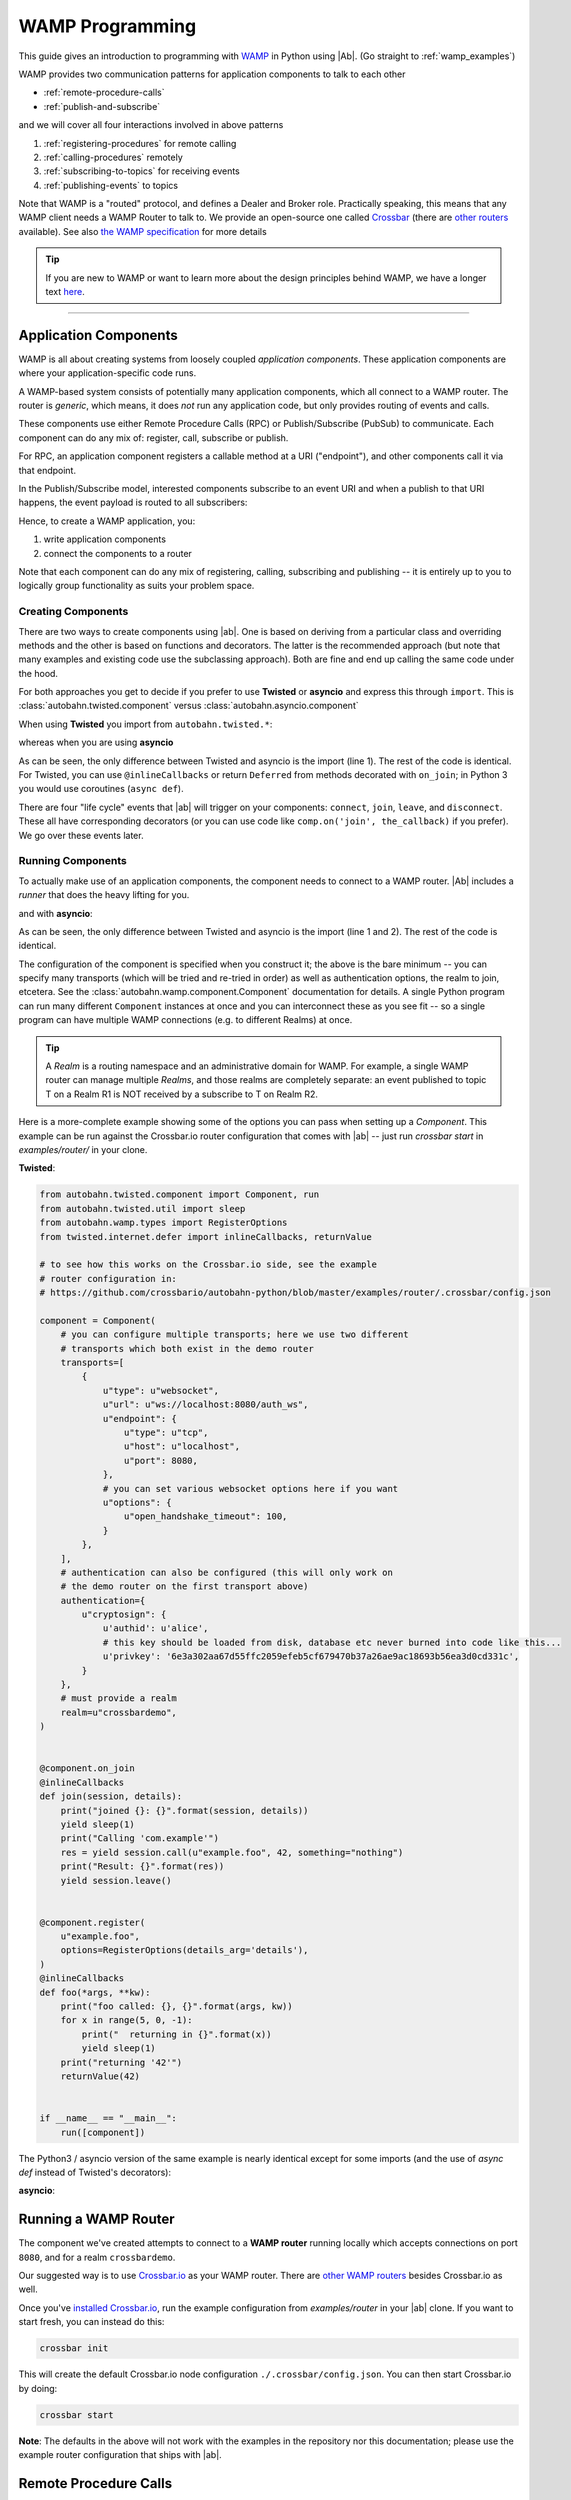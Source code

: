 ==================
 WAMP Programming
==================

This guide gives an introduction to programming with `WAMP <http://wamp.ws>`__ in Python using |Ab|. (Go straight to :ref:`wamp_examples`)

WAMP provides two communication patterns for application components to talk to each other

* :ref:`remote-procedure-calls`
* :ref:`publish-and-subscribe`

and we will cover all four interactions involved in above patterns

1. :ref:`registering-procedures` for remote calling
2. :ref:`calling-procedures` remotely
3. :ref:`subscribing-to-topics` for receiving events
4. :ref:`publishing-events` to topics

Note that WAMP is a "routed" protocol, and defines a Dealer and Broker role. Practically speaking, this means that any WAMP client needs a WAMP Router to talk to. We provide an open-source one called `Crossbar <http://crossbar.io>`_ (there are `other routers <http://wamp.ws/implementations/#routers>`_ available). See also `the WAMP specification <http://wamp.ws/spec/>`_ for more details

.. tip::
   If you are new to WAMP or want to learn more about the design principles behind WAMP, we have a longer text `here <http://wamp.ws/why/>`__.

------

Application Components
======================

WAMP is all about creating systems from loosely coupled *application components*. These application components are where your application-specific code runs.

A WAMP-based system consists of potentially many application components, which all connect to a WAMP router. The router is *generic*, which means, it does *not* run any application code, but only provides routing of events and calls.

These components use either Remote Procedure Calls (RPC) or Publish/Subscribe (PubSub) to communicate. Each component can do any mix of: register, call, subscribe or publish.

For RPC, an application component registers a callable method at a URI ("endpoint"), and other components call it via that endpoint.

In the Publish/Subscribe model, interested components subscribe to an event URI and when a publish to that URI happens, the event payload is routed to all subscribers:

Hence, to create a WAMP application, you:

1. write application components
2. connect the components to a router

Note that each component can do any mix of registering, calling, subscribing and publishing -- it is entirely up to you to logically group functionality as suits your problem space.


.. _creating-components:

Creating Components
-------------------

There are two ways to create components using |ab|. One is based on deriving from a particular class and overriding methods and the other is based on functions and decorators. The latter is the recommended approach (but note that many examples and existing code use the subclassing approach). Both are fine and end up calling the same code under the hood.

For both approaches you get to decide if you prefer to use **Twisted** or **asyncio** and express this through ``import``. This is :class:`autobahn.twisted.component` versus :class:`autobahn.asyncio.component`

When using **Twisted** you import from ``autobahn.twisted.*``:

.. code-block:: python
    :emphasize-lines: 1

    from autobahn.twisted.component import Component

    comp = Component(...)

    @comp.on_join
    def joined(session, details):
        print("session ready")


whereas when you are using **asyncio**

.. code-block:: python
   :emphasize-lines: 1

    from autobahn.asyncio.component import Component

    comp = Component(...)

    @comp.on_join
    def joined(session, details):
        print("session ready")

As can be seen, the only difference between Twisted and asyncio is the import (line 1). The rest of the code is identical. For Twisted, you can use ``@inlineCallbacks`` or return ``Deferred`` from methods decorated with ``on_join``; in Python 3 you would use coroutines (``async def``).

There are four "life cycle" events that |ab| will trigger on your components: ``connect``, ``join``, ``leave``, and ``disconnect``. These all have corresponding decorators (or you can use code like ``comp.on('join', the_callback)`` if you prefer). We go over these events later.


.. _running-components:

Running Components
------------------

To actually make use of an application components, the component needs to connect to a WAMP router.
|Ab| includes a *runner* that does the heavy lifting for you.

.. code-block:: python
   :emphasize-lines: 1-2

    from autobahn.twisted.component import Component
    from autobahn.twisted.component import run

    comp = Component(
        transports=u"ws://localhost:8080/ws",
        realm=u"realm1",
    )

    @comp.on_join
    def joined(session, details):
        print("session ready")

    if __name__ == "__main__":
        run([comp])

and with **asyncio**:

.. code-block:: python
   :emphasize-lines: 1-2

    from autobahn.asyncio.component import Component
    from autobahn.asyncio.component import run

    comp = Component(
        transports=u"ws://localhost:8080/ws",
        realm=u"realm1",
    )

    @comp.on_join
    async def joined(session, details):
        print("session ready")

    if __name__ == "__main__":
        run([comp])

As can be seen, the only difference between Twisted and asyncio is the import (line 1 and 2). The rest of the code is identical.

The configuration of the component is specified when you construct it; the above is the bare minimum -- you can specify many transports (which will be tried and re-tried in order) as well as authentication options, the realm to join, etcetera. See the :class:`autobahn.wamp.component.Component` documentation for details. A single Python program can run many different ``Component`` instances at once and you can interconnect these as you see fit -- so a single program can have multiple WAMP connections (e.g. to different Realms) at once.

.. tip::
   A *Realm* is a routing namespace and an administrative domain for WAMP. For example, a single WAMP router can manage multiple *Realms*, and those realms are completely separate: an event published to topic T on a Realm R1 is NOT received by a subscribe to T on Realm R2.


Here is a more-complete example showing some of the options you can pass when setting up a `Component`. This example can be run against the Crossbar.io router configuration that comes with |ab| -- just run `crossbar start` in  `examples/router/` in your clone.

**Twisted**:

.. code-block:: python

    from autobahn.twisted.component import Component, run
    from autobahn.twisted.util import sleep
    from autobahn.wamp.types import RegisterOptions
    from twisted.internet.defer import inlineCallbacks, returnValue

    # to see how this works on the Crossbar.io side, see the example
    # router configuration in:
    # https://github.com/crossbario/autobahn-python/blob/master/examples/router/.crossbar/config.json

    component = Component(
        # you can configure multiple transports; here we use two different
        # transports which both exist in the demo router
        transports=[
            {
                u"type": u"websocket",
                u"url": u"ws://localhost:8080/auth_ws",
                u"endpoint": {
                    u"type": u"tcp",
                    u"host": u"localhost",
                    u"port": 8080,
                },
                # you can set various websocket options here if you want
                u"options": {
                    u"open_handshake_timeout": 100,
                }
            },
        ],
        # authentication can also be configured (this will only work on
        # the demo router on the first transport above)
        authentication={
            u"cryptosign": {
                u'authid': u'alice',
                # this key should be loaded from disk, database etc never burned into code like this...
                u'privkey': '6e3a302aa67d55ffc2059efeb5cf679470b37a26ae9ac18693b56ea3d0cd331c',
            }
        },
        # must provide a realm
        realm=u"crossbardemo",
    )


    @component.on_join
    @inlineCallbacks
    def join(session, details):
        print("joined {}: {}".format(session, details))
        yield sleep(1)
        print("Calling 'com.example'")
        res = yield session.call(u"example.foo", 42, something="nothing")
        print("Result: {}".format(res))
        yield session.leave()


    @component.register(
        u"example.foo",
        options=RegisterOptions(details_arg='details'),
    )
    @inlineCallbacks
    def foo(*args, **kw):
        print("foo called: {}, {}".format(args, kw))
        for x in range(5, 0, -1):
            print("  returning in {}".format(x))
            yield sleep(1)
        print("returning '42'")
        returnValue(42)


    if __name__ == "__main__":
        run([component])

The Python3 / asyncio version of the same example is nearly identical except for some imports (and the use of `async def` instead of Twisted's decorators):

**asyncio**:

.. code-block:: python
    :emphasize-lines: 1

    from autobahn.asyncio.component import Component, run
    from asyncio import sleep
    from autobahn.wamp.types import RegisterOptions

    # to see how this works on the Crossbar.io side, see the example
    # router configuration in:
    # https://github.com/crossbario/autobahn-python/blob/master/examples/router/.crossbar/config.json

    component = Component(
        # you can configure multiple transports; here we use two different
        # transports which both exist in the demo router
        transports=[
            {
                u"type": u"websocket",
                u"url": u"ws://localhost:8080/auth_ws",
                u"endpoint": {
                    u"type": u"tcp",
                    u"host": u"localhost",
                    u"port": 8080,
                },
                # you can set various websocket options here if you want
                u"options": {
                    u"open_handshake_timeout": 100,
                }
            },
        ],
        # authentication can also be configured (this will only work on
        # the demo router on the first transport above)
        authentication={
            u"cryptosign": {
                u'authid': u'alice',
                # this key should be loaded from disk, database etc never burned into code like this...
                u'privkey': '6e3a302aa67d55ffc2059efeb5cf679470b37a26ae9ac18693b56ea3d0cd331c',
            }
        },
        # must provide a realm
        realm=u"crossbardemo",
    )


    @component.on_join
    async def join(session, details):
        print("joined {}: {}".format(session, details))
        await sleep(1)
        print("Calling 'com.example'")
        res = await session.call(u"example.foo", 42, something="nothing")
        print("Result: {}".format(res))
        await session.leave()


    @component.register(
        u"example.foo",
        options=RegisterOptions(details_arg='details'),
    )
    async def foo(*args, **kw):
        print("foo called: {}, {}".format(args, kw))
        for x in range(5, 0, -1):
            print("  returning in {}".format(x))
            await sleep(1)
        print("returning '42'")
        return 42


    if __name__ == "__main__":
        run([component])


Running a WAMP Router
=====================

The component we've created attempts to connect to a **WAMP router** running locally which accepts connections on port ``8080``, and for a realm ``crossbardemo``.

Our suggested way is to use `Crossbar.io <http://crossbar.io>`_ as your WAMP router. There are `other WAMP routers <http://wamp.ws/implementations#routers>`_ besides Crossbar.io as well.

Once you've `installed Crossbar.io <http://crossbar.io/docs/Quick-Start/>`_, run the example configuration from `examples/router` in your |ab| clone. If you want to start fresh, you can instead do this:

.. code-block:: sh

   crossbar init

This will create the default Crossbar.io node configuration ``./.crossbar/config.json``. You can then start Crossbar.io by doing:

.. code-block:: sh

   crossbar start

**Note**: The defaults in the above will not work with the examples in the repository nor this documentation; please use the example router configuration that ships with |ab|.


.. _remote-procedure-calls:

Remote Procedure Calls
======================

**Remote Procedure Call (RPC)** is a messaging pattern involving peers of three roles:

* *Caller*
* *Callee*
* *Dealer*

A *Caller* issues calls to remote procedures by providing the procedure URI and any arguments for the call. The *Callee* will execute the procedure using the supplied arguments to the call and return the result of the call to the Caller.

*Callees* register procedures they provide with *Dealers*. *Callers* initiate procedure calls first to *Dealers*. *Dealers* route calls incoming from *Callers* to *Callees* implementing the procedure called, and route call results back from *Callees* to *Callers*.

The *Caller* and *Callee* will usually run application code, while the *Dealer* works as a generic router for remote procedure calls decoupling *Callers* and *Callees*. Thus, the *Caller* can be in a separate process (even a separate implementation language) from the *Callee*.


.. _registering-procedures:


Registering Procedures
----------------------

To make a procedure available for remote calling, the procedure needs to be *registered*. Registering a procedure is done by calling :meth:`ICallee.register <autobahn.wamp.interfaces.ICallee.register>` from a session.

Here is an example using **Twisted**; note that we've eliminated the configuration of the ``Component`` for clarity; see above for full example.

.. code-block:: python
    :linenos:
    :emphasize-lines: 14

    from autobahn.twisted.component import Component, run

    component = Component(...)

    @component.on_join
    @inlineCallbacks
    def joined(session, details):
        print("session ready")

        def add2(x, y):
            return x + y

        try:
            yield session.register(add2, u'com.myapp.add2')
            print("procedure registered")
        except Exception as e:
            print("could not register procedure: {0}".format(e))


The procedure ``add2`` is registered (line 14) under the URI ``u"com.myapp.add2"`` immediately in the ``on_join`` callback which fires when the session has connected to a *Router* and joined a *Realm*. Another way to arrange for procedures to be registered is with the ``@register`` decorator:

.. code-block:: python
    :linenos:
    :emphasize-lines: 5

    from autobahn.twisted.component import Component, run

    component = Component(...)

    @component.register
    def add2(x, y):
        return x + y


.. tip::

   You can register *local* functions like in above example, *global* functions as well as *methods* on class instances. Further, procedures can also be automatically registered using *decorators*.

When the registration succeeds, authorized callers will immediately be able to call the procedure (see :ref:`calling-procedures`) using the URI under which it was registered (``u"com.myapp.add2"``).

A registration may also fail, e.g. when a procedure is already registered under the given URI or when the session is not authorized to register procedures.

Using **asyncio**, the example looks identical except for the imports (note that ``add`` could be ``async def`` here if it needed to do other work).

.. code-block:: python
    :linenos:
    :emphasize-lines: 11

    from autobahn.asyncio.component import Component, run

    component = Component(...)

    @component.register
    def add2(x, y):
        return x + y


The differences compared with the Twisted variant are:

* the ``import`` of ``ApplicationSession``
* the use of ``async`` keyword to declare co-routines
* the use of ``await`` instead of ``yield``


.. _calling-procedures:

Calling Procedures
------------------

Calling a procedure (that has been previously registered) is done using :func:`autobahn.wamp.interfaces.ICaller.call`.

Here is how you would call the procedure ``add2`` that we registered in :ref:`registering-procedures` under URI ``com.myapp.add2`` in **Twisted**

.. code-block:: python
    :linenos:
    :emphasize-lines: 12


    from autobahn.twisted.component import Component, run
    from twisted.internet.defer import inlineCallbacks


    component = Component(...)

    @component.on_join
    @inlineCallbacks
    def joined(session, details):
        print("session ready")
        try:
            res = yield session.call(u'com.myapp.add2', 2, 3)
            print("call result: {}".format(res))
        except Exception as e:
            print("call error: {0}".format(e))


And here is the same done on **asyncio**

.. code-block:: python
    :linenos:
    :emphasize-lines: 10

    from autobahn.asyncio.component import Component, run


    component = Component(...)

    @component.on_join
    async def joined(session, details):
        print("session ready")
        try:
            res = await session.call(u'com.myapp.add2', 2, 3)
            print("call result: {}".format(res))
        except Exception as e:
            print("call error: {0}".format(e))


.. _publish-and-subscribe:

Publish & Subscribe
===================

**Publish & Subscribe (PubSub)** is a messaging pattern involving peers of three roles:

* *Publisher*
* *Subscriber*
* *Broker*

A *Publisher* publishes events to topics by providing the topic URI and any payload for the event. Subscribers of the topic will receive the event together with the event payload.

*Subscribers* subscribe to topics they are interested in with *Brokers*. *Publishers* initiate publication first at a *Broker*. *Brokers* route events incoming from *Publishers* to *Subscribers* that are subscribed to respective topics.

The *Publisher* and *Subscriber* will usually run application code, while the *Broker* works as a generic router for events thus decoupling *Publishers* from *Subscribers*. That is, there can be many *Subscribers* written in different languages on different machines which can all receive a single event published by an independant *Publisher*.


.. _subscribing-to-topics:

Subscribing to Topics
---------------------

To receive events published to a topic, a session needs to first subscribe to the topic. Subscribing to a topic is done by calling :func:`autobahn.wamp.interfaces.ISubscriber.subscribe`.

Here is a **Twisted** example:

.. code-block:: python
    :linenos:
    :emphasize-lines: 16

    from autobahn.twisted.component import Component
    from twisted.internet.defer import inlineCallbacks


    component = Component(...)

    @component.on_join
    @inlineCallbacks
    def joined(session, details):
        print("session ready")

        def oncounter(count):
            print("event received: {0}", count)

        try:
            yield session.subscribe(oncounter, u'com.myapp.oncounter')
            print("subscribed to topic")
        except Exception as e:
            print("could not subscribe to topic: {0}".format(e))

We create an event handler function ``oncounter`` (you can name that as you like) which will get called whenever an event for the topic is received.

To subscribe (line 15), we provide the event handler function (``oncounter``) and the URI of the topic to which we want to subscribe (``u'com.myapp.oncounter'``).

When the subscription succeeds, we will receive any events published to ``u'com.myapp.oncounter'``. Note that we won't receive events published *before* the subscription succeeds.

The corresponding **asyncio** code looks like this

.. code-block:: python
    :linenos:
    :emphasize-lines: 14

    from autobahn.twisted.component import Component


    component = Component(...)

    @component.on_join
    async def joined(session, details):
        print("session ready")

        def oncounter(count):
            print("event received: {0}", count)

        try:
            yield session.subscribe(oncounter, u'com.myapp.oncounter')
            print("subscribed to topic")
        except Exception as e:
            print("could not subscribe to topic: {0}".format(e))

Again, nearly identical to Twisted. Note that when using the ``Component`` APIs we can use a shortcut to the above (e.g. perhaps there's nothing else to do in ``on_join``). This shortcut works similarly for Twisted, so we only show an **asyncio** example:

.. code-block:: python
    :linenos:
    :emphasize-lines: 6

    from autobahn.twisted.component import Component


    component = Component(...)

    @component.subscribe(u"com.myapp.oncounter")
    def oncounter(count):
        print("event received: {0}", count)


.. _publishing-events:

Publishing Events
-----------------

Publishing an event to a topic is done by calling :func:`autobahn.wamp.interfaces.IPublisher.publish`.

Events can carry arbitrary positional and keyword based payload -- as long as the payload is serializable in JSON.

Here is a **Twisted** example that will publish an event to topic ``u'com.myapp.oncounter'`` with a single (positional) payload being a counter that is incremented for each publish:

.. code-block:: python
    :linenos:
    :emphasize-lines: 17

    from autobahn.twisted.component import Component
    from autobahn.twisted.util import sleep
    from twisted.internet.defer import inlineCallbacks


    component = Component(...)


    @component.on_join
    @inlineCallbacks
    def joined(session, details):
        print("session ready")

        counter = 0
        while True:
            # publish() only returns a Deferred if we asked for an acknowledgement
            session.publish(u'com.myapp.oncounter', counter)
            counter += 1
            yield sleep(1)

The corresponding **asyncio** code looks like this

.. code-block:: python
    :linenos:
    :emphasize-lines: 15

    from autobahn.asyncio.component import Component
    from asyncio import sleep


    component = Component(...)


    @component.on_join
    async def joined(session, details):
        print("session ready")

        counter = 0
        while True:
            # publish() is only async if we asked for an acknowledgement
            session.publish(u'com.myapp.oncounter', counter)
            counter += 1
            await sleep(1)

When publishing, you can pass an `options=` kwarg which is an instance of :class:`PublishOptions <autobahn.wamp.types.PublishOptions>`. Many of the options require support from the router.

 - whitelisting and blacklisting (all the `eligible*` and `exclude*` options) can affect which subscribers receive the publish; see `crossbar documentation <http://crossbar.io/docs/Subscriber-Black-and-Whitelisting/>`_ for more information;
 - `retain=` asks the router to retain the message;
 - `acknowledge=` asks the router to notify you it received the publish (note that this does *not* wait for every subscriber to have received the publish) and causes ``publish()`` to return a Future/Deferred.

.. tip::
   By default, a publisher will not receive an event it publishes even when the publisher is *itself* subscribed to the topic subscribed to. This behavior can be overridden; see :class:`PublishOptions <autobahn.wamp.types.PublishOptions>` and ``exclude_me=False``.

.. tip::
   By default, publications are *unacknowledged*. This means, a ``publish()`` may fail *silently* (like when the session is not authorized to publish to the given topic). This behavior can be overridden; see :class:`PublishOptions <autobahn.wamp.types.PublishOptions>` and ``acknowledge=True``.


.. _session_lifecycle:

Session Lifecycle
=================

A WAMP application component has this lifecycle:

1. component created
2. transport connected (:meth:`ISession.onConnect <autobahn.wamp.interfaces.ISession.onConnect>` called)
3. authentication challenge received (only for authenticated WAMP sessions, :meth:`ISession.onChallenge <autobahn.wamp.interfaces.ISession.onChallenge>` called)
4. session established (realm joined, :meth:`ISession.onJoin <autobahn.wamp.interfaces.ISession.onJoin>` called)
5. session closed (realm left, :meth:`ISession.onLeave <autobahn.wamp.interfaces.ISession.onLeave>` called)
6. transport disconnected (:meth:`ISession.onDisconnect <autobahn.wamp.interfaces.ISession.onDisconnect>` called)

In the ``Component`` API, there are similar corresponding events. The biggest difference is the lack of "challenge" events (you pass authentication configuration instead) and the addition of a "ready" event. Tou can subscribe to these events directly using a "listener" style API or via decorators. The events are:

1. "connect": transport connected
2. "join": session has successfully joined a realm
3. "ready": indicates that the realm has been joined **and** all "join" handlers have completed (including async ones)
4. "leave": session has left a realm
5. "disconnect": transport has disconnected

You can use the method :meth:`autobahn.wamp.component.Component.on` to subscribe directly to events with a listener-function. For example, ``component.on('ready', my_ready_listener)``. Note that on a single ``Component`` instance these callbacks *can* happen multiple times (e.g. if the component is disconnected and then reconnects, its ``connect`` message will fire again after the ``disconnect``). However, they will always be in order (i.e. you can't ``join`` until after a ``connect`` and ``ready`` always comes after ``join``).

There is also still the older "subclassing" based API, which is still supported and can be used if you prefer. This API involves subclassing :class:`ApplicationSession <autobahn.twisted.wamp.ApplicationSession>` and overriding methods corresponding to the events (see :class:`ISession <autobahn.wamp.interfaces.ISession>` for more information):

.. code-block:: python

    class CustomSession(ApplicationSession):
        def __init__(self, config=None):
            ApplicationSession.__init__(self, config)
            print("component created")

        def onConnect(self):
            print("transport connected")
            self.join(self.config.realm)

        def onChallenge(self, challenge):
            print("authentication challenge received")

        def onJoin(self, details):
            print("session joined")

        def onLeave(self, details):
            print("session left")

        def onDisconnect(self):
            print("transport disconnected")


Logging
=======

Internally, |Ab| uses `txaio <https://github.com/crossbario/txaio>`_ as an abstraction layer over Twisted and asyncio APIs. `txaio`_ also provides an abstracted logging API, which is what both |Ab| and Crossbar_ use.

There is a `txaio Programming Guide <http://txaio.readthedocs.org/en/latest/programming-guide.html#logging>`_ which includes information on logging. If you are writing new code, you can choose the txaio_ APIs for maximum compatibility and runtime-efficiency (see below). If you prefer to write idiomatic logging code to "go with" the event-based frameword you've chosen, that's possible as well. For asyncio_ this is Python's built-in `logging <https://docs.python.org/3.5/library/logging.html>`_ module; for Twisted it is the `post-15.2.0 logging API <http://twistedmatrix.com/documents/current/core/howto/logger.html>`_. The logging system in `txaio`_ is able to interoperate with the legacy Twisted logging API as well.

The txaio_ API encourages a more structured approach while still achieving easily-rendered text logging messages. The basic idiom is to use new-style Python formatting strings and pass any "data" as kwargs. So a typical logging call might look like: ``self.log.info("Knob {frob.name} moved {degrees} right.", knob=an_obj, degrees=42)`` and if the "info" log level is not enabled, the string won't be "interpolated" (i.e. ``str()`` will not be invoked on any of the args, and a new string won't be produced). On top of that, logging observers may examine the ``kwargs`` and do things beyond "normal" logging. This is very much inspired by ``twisted.logger``; you can read the `Twisted logging documentation <http://twistedmatrix.com/documents/current/core/howto/logger.html>`_ for more insight.

Before any logging happens of course you must activate the logging system. There is a convenience method in `txaio`_ called ``txaio.start_logging``. This will use ``twisted.logger.globalLogBeginner`` on Twisted or ``logging.Logger.addHandler`` under asyncio and allows you to specify and output stream and/or a log level. Valid levels are the list of strings in ``txaio.interfaces.log_levels``. If you're using the high-level :func:`autobahn.twisted.component.run` or :func:`autobahn.asyncio.component.run` APIs, logging will be started for you.

If you have instead got your own log-starting code (e.g. ``twistd``) or Twisted/asyncio specific log handlers (``logging.Handler`` subclass on asyncio and ``ILogObserver`` implementer under Twisted) then you will still get |Ab| and `Crossbar`_ messages. Probably the formatting will be slightly different from what ``txaio.start_logging`` provides. In either case, **do not depend on the formatting** of the messages e.g. by "screen-scraping" the logs.

We very much **recommend using the ``txaio.start_logging()`` method** of activating the logging system, as we've gone to pains to ensure that over-level logs are a "no-op" and incur minimal runtime cost. We achieve this by re-binding all out-of-scope methods on any logger created by ``txaio.make_logger()`` to a do-nothing function (by saving weak-refs of all the loggers created); at least on `PyPy`_ this is very well optimized out. This allows us to be generous with ``.debug()`` or ``.trace()`` calls without incurring very much overhead. Your Milage May Vary using other methods. If you haven't called ``txaio.start_logging()`` this optimization is not activated.


Upgrading
=========

From < 0.8.0
------------

Starting with release 0.8.0, |Ab| now supports WAMP v2, and also support both Twisted and asyncio. This required changing module naming for WAMP v1 (which is Twisted only).

Hence, WAMP v1 code for |ab| **< 0.8.0**

.. code-block:: python

   from autobahn.wamp import WampServerFactory

should be modified for |ab| **>= 0.8.0** for (using Twisted)

.. code-block:: python

   from autobahn.wamp1.protocol import WampServerFactory

.. warning:: WAMP v1 will be deprecated with the 0.9 release of |Ab| which is expected in Q4 2014.


From < 0.9.4
------------

Starting with release 0.9.4, all WAMP router code in |Ab| has been split out and moved to `Crossbar.io <http://crossbar.io>`_. Please see the announcement `here <https://groups.google.com/d/msg/autobahnws/bCj7O2G2sxA/6-pioJZ_S_MJ>`__.
